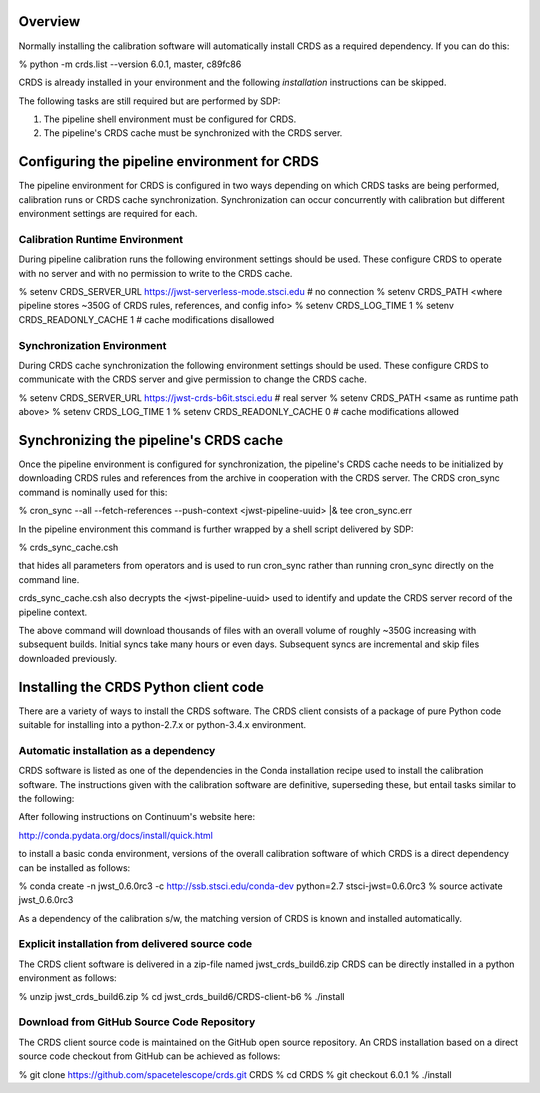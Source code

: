 Overview
========

Normally installing the calibration software will automatically install CRDS as
a required dependency.  If you can do this:

% python -m crds.list --version
6.0.1, master, c89fc86

CRDS is already installed in your environment and the following *installation*
instructions can be skipped.  

The following tasks are still required but are performed by SDP:

1. The pipeline shell environment must be configured for CRDS.
2. The pipeline's CRDS cache must be synchronized with the CRDS server.

Configuring the pipeline environment for CRDS
=============================================

The pipeline environment for CRDS is configured in two ways depending on which
CRDS tasks are being performed, calibration runs or CRDS cache synchronization.
Synchronization can occur concurrently with calibration but different
environment settings are required for each.

Calibration Runtime Environment
-------------------------------

During pipeline calibration runs the following environment settings should be
used.  These configure CRDS to operate with no server and with no permission
to write to the CRDS cache.

% setenv CRDS_SERVER_URL https://jwst-serverless-mode.stsci.edu  # no connection
% setenv CRDS_PATH <where pipeline stores ~350G of CRDS rules, references, and config info>
% setenv CRDS_LOG_TIME 1
% setenv CRDS_READONLY_CACHE 1   # cache modifications disallowed

Synchronization Environment
---------------------------

During CRDS cache synchronization the following environment settings should be
used.  These configure CRDS to communicate with the CRDS server and give permission 
to change the CRDS cache.

% setenv CRDS_SERVER_URL https://jwst-crds-b6it.stsci.edu     # real server
% setenv CRDS_PATH <same as runtime path above>
% setenv CRDS_LOG_TIME 1
% setenv CRDS_READONLY_CACHE 0   # cache modifications allowed

Synchronizing the pipeline's CRDS cache
=======================================

Once the pipeline environment is configured for synchronization, the pipeline's
CRDS cache needs to be initialized by downloading CRDS rules and references
from the archive in cooperation with the CRDS server.  The CRDS cron_sync
command is nominally used for this:

% cron_sync --all --fetch-references --push-context <jwst-pipeline-uuid> |& tee cron_sync.err

In the pipeline environment this command is further wrapped by a shell script
delivered by SDP:

% crds_sync_cache.csh 

that hides all parameters from operators and is used to run cron_sync rather than
running cron_sync directly on the command line.

crds_sync_cache.csh also decrypts the <jwst-pipeline-uuid> used to identify
and update the CRDS server record of the pipeline context.

The above command will download thousands of files with an overall volume of
roughly ~350G increasing with subsequent builds.  Initial syncs take many hours or
even days.  Subsequent syncs are incremental and skip files downloaded previously.

Installing the CRDS Python client code
======================================

There are a variety of ways to install the CRDS software. The CRDS client
consists of a package of pure Python code suitable for installing into a
python-2.7.x or python-3.4.x environment.

Automatic installation as a dependency
--------------------------------------

CRDS software is listed as one of the dependencies in the Conda installation
recipe used to install the calibration software.  The instructions given with
the calibration software are definitive, superseding these, but entail tasks
similar to the following:

After following instructions on Continuum's website here:

http://conda.pydata.org/docs/install/quick.html

to install a basic conda environment, versions of the overall calibration
software of which CRDS is a direct dependency can be installed as follows:

% conda create -n jwst_0.6.0rc3 -c http://ssb.stsci.edu/conda-dev python=2.7 stsci-jwst=0.6.0rc3
% source activate jwst_0.6.0rc3

As a dependency of the calibration s/w, the matching version of CRDS is known
and installed automatically.

Explicit installation from delivered source code
------------------------------------------------

The CRDS client software is delivered in a zip-file named jwst_crds_build6.zip
CRDS can be directly installed in a python environment as follows:

% unzip jwst_crds_build6.zip
% cd jwst_crds_build6/CRDS-client-b6
% ./install

Download from GitHub Source Code Repository
-------------------------------------------

The CRDS client source code is maintained on the GitHub open source repository.
An CRDS installation based on a direct source code checkout from GitHub can be
achieved as follows:

% git clone https://github.com/spacetelescope/crds.git CRDS
% cd CRDS
% git checkout 6.0.1
% ./install

